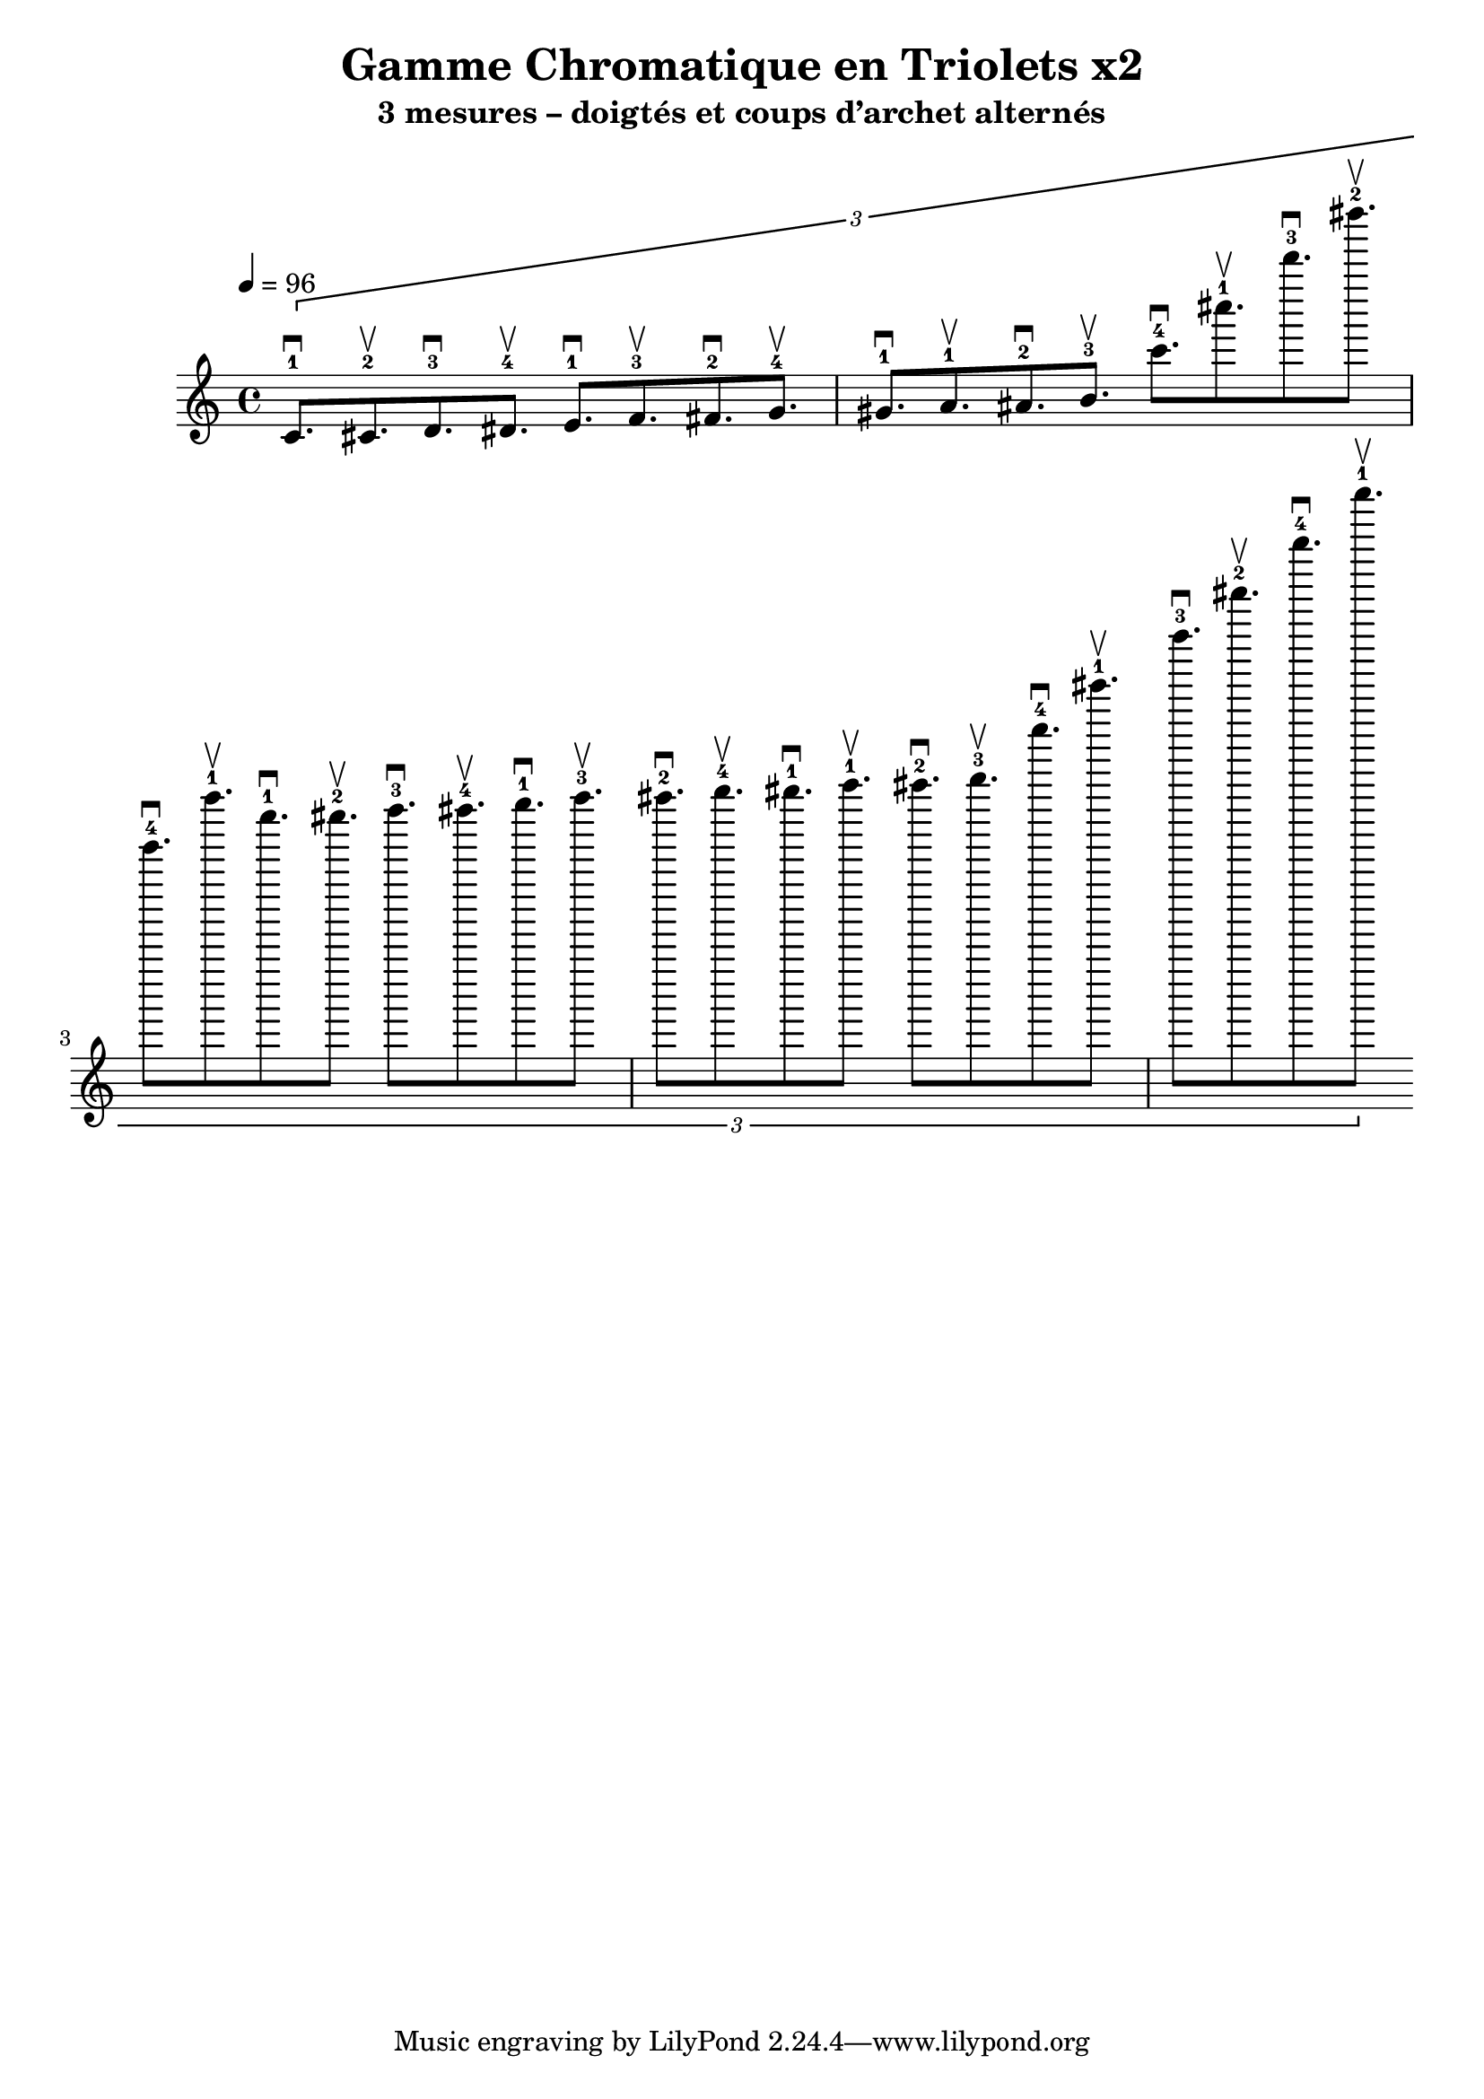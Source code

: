 
\version "2.24.2"
\header {
  title = "Gamme Chromatique en Triolets x2"
  subtitle = "3 mesures – doigtés et coups d’archet alternés"
}
\score {
  \new Staff {
    \time 4/4
    \tempo 4 = 96
    \clef treble
    \relative c' {
      \tuplet 3/2 {
        c8.^\downbow-1 cis8.^\upbow-2 d8.^\downbow-3 dis8.^\upbow-4 e8.^\downbow-1 f8.^\upbow-3 fis8.^\downbow-2 g8.^\upbow-4 gis8.^\downbow-1 a8.^\upbow-1 ais8.^\downbow-2 b8.^\upbow-3 c'8.^\downbow-4 cis'8.^\upbow-1 d'8.^\downbow-3 dis'8.^\upbow-2 e'8.^\downbow-4 f'8.^\upbow-1 c8.^\downbow-1 cis8.^\upbow-2 d8.^\downbow-3 dis8.^\upbow-4 e8.^\downbow-1 f8.^\upbow-3 fis8.^\downbow-2 g8.^\upbow-4 gis8.^\downbow-1 a8.^\upbow-1 ais8.^\downbow-2 b8.^\upbow-3 c'8.^\downbow-4 cis'8.^\upbow-1 d'8.^\downbow-3 dis'8.^\upbow-2 e'8.^\downbow-4 f'8.^\upbow-1
      }
    }
  }
}
